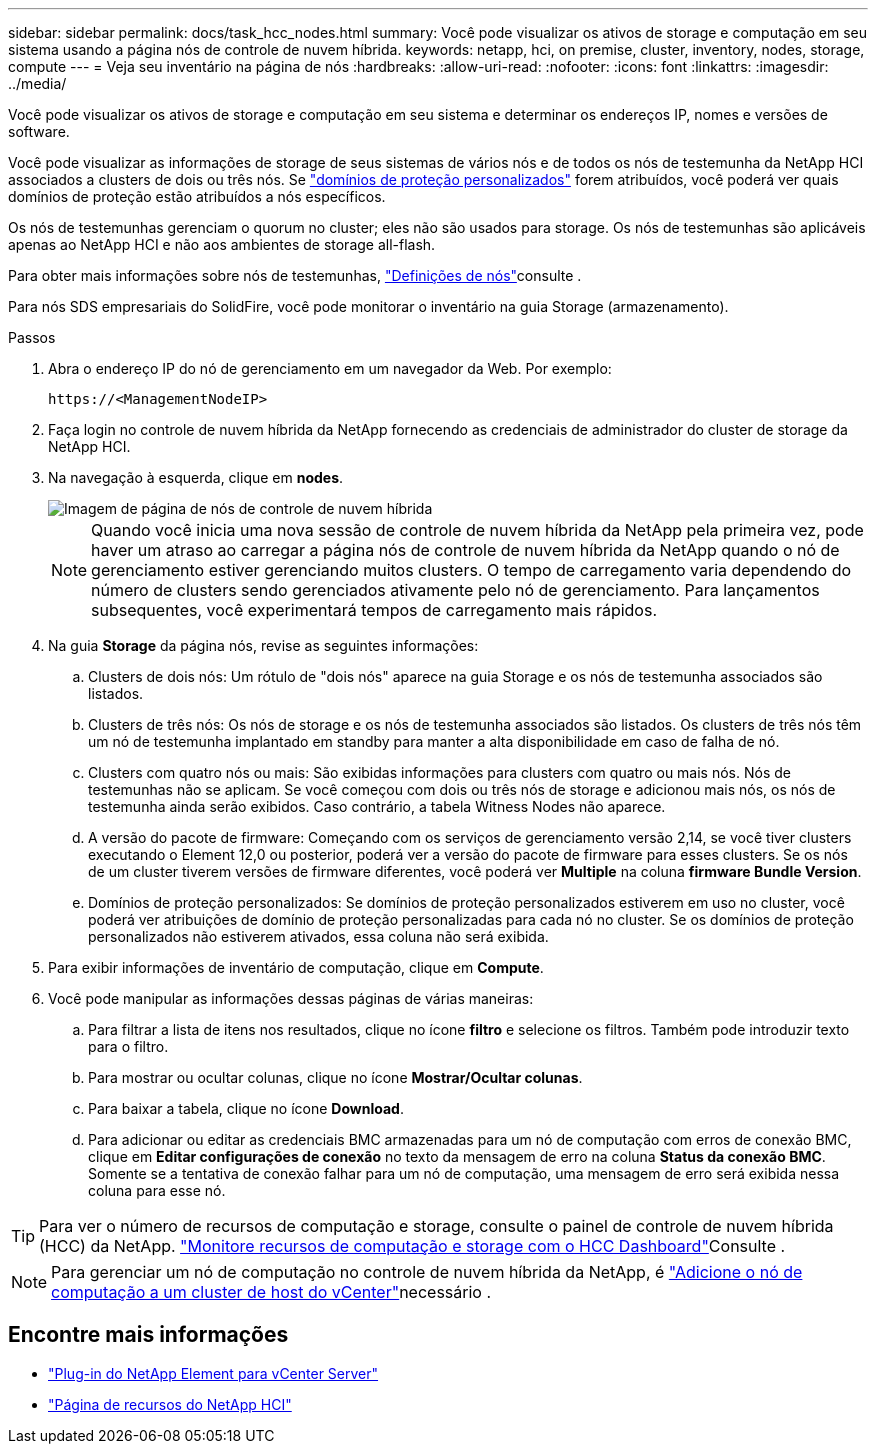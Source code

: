 ---
sidebar: sidebar 
permalink: docs/task_hcc_nodes.html 
summary: Você pode visualizar os ativos de storage e computação em seu sistema usando a página nós de controle de nuvem híbrida. 
keywords: netapp, hci, on premise, cluster, inventory, nodes, storage, compute 
---
= Veja seu inventário na página de nós
:hardbreaks:
:allow-uri-read: 
:nofooter: 
:icons: font
:linkattrs: 
:imagesdir: ../media/


[role="lead"]
Você pode visualizar os ativos de storage e computação em seu sistema e determinar os endereços IP, nomes e versões de software.

Você pode visualizar as informações de storage de seus sistemas de vários nós e de todos os nós de testemunha da NetApp HCI associados a clusters de dois ou três nós. Se link:concept_hcc_custom_protection_domains.html["domínios de proteção personalizados"] forem atribuídos, você poderá ver quais domínios de proteção estão atribuídos a nós específicos.

Os nós de testemunhas gerenciam o quorum no cluster; eles não são usados para storage. Os nós de testemunhas são aplicáveis apenas ao NetApp HCI e não aos ambientes de storage all-flash.

Para obter mais informações sobre nós de testemunhas, link:concept_hci_nodes.html["Definições de nós"]consulte .

Para nós SDS empresariais do SolidFire, você pode monitorar o inventário na guia Storage (armazenamento).

.Passos
. Abra o endereço IP do nó de gerenciamento em um navegador da Web. Por exemplo:
+
[listing]
----
https://<ManagementNodeIP>
----
. Faça login no controle de nuvem híbrida da NetApp fornecendo as credenciais de administrador do cluster de storage da NetApp HCI.
. Na navegação à esquerda, clique em *nodes*.
+
image::hcc_nodes_storage_2nodes.png[Imagem de página de nós de controle de nuvem híbrida]

+

NOTE: Quando você inicia uma nova sessão de controle de nuvem híbrida da NetApp pela primeira vez, pode haver um atraso ao carregar a página nós de controle de nuvem híbrida da NetApp quando o nó de gerenciamento estiver gerenciando muitos clusters. O tempo de carregamento varia dependendo do número de clusters sendo gerenciados ativamente pelo nó de gerenciamento. Para lançamentos subsequentes, você experimentará tempos de carregamento mais rápidos.

. Na guia *Storage* da página nós, revise as seguintes informações:
+
.. Clusters de dois nós: Um rótulo de "dois nós" aparece na guia Storage e os nós de testemunha associados são listados.
.. Clusters de três nós: Os nós de storage e os nós de testemunha associados são listados. Os clusters de três nós têm um nó de testemunha implantado em standby para manter a alta disponibilidade em caso de falha de nó.
.. Clusters com quatro nós ou mais: São exibidas informações para clusters com quatro ou mais nós. Nós de testemunhas não se aplicam. Se você começou com dois ou três nós de storage e adicionou mais nós, os nós de testemunha ainda serão exibidos. Caso contrário, a tabela Witness Nodes não aparece.
.. A versão do pacote de firmware: Começando com os serviços de gerenciamento versão 2,14, se você tiver clusters executando o Element 12,0 ou posterior, poderá ver a versão do pacote de firmware para esses clusters. Se os nós de um cluster tiverem versões de firmware diferentes, você poderá ver *Multiple* na coluna *firmware Bundle Version*.
.. Domínios de proteção personalizados: Se domínios de proteção personalizados estiverem em uso no cluster, você poderá ver atribuições de domínio de proteção personalizadas para cada nó no cluster. Se os domínios de proteção personalizados não estiverem ativados, essa coluna não será exibida.


. Para exibir informações de inventário de computação, clique em *Compute*.
. Você pode manipular as informações dessas páginas de várias maneiras:
+
.. Para filtrar a lista de itens nos resultados, clique no ícone *filtro* e selecione os filtros. Também pode introduzir texto para o filtro.
.. Para mostrar ou ocultar colunas, clique no ícone *Mostrar/Ocultar colunas*.
.. Para baixar a tabela, clique no ícone *Download*.
.. Para adicionar ou editar as credenciais BMC armazenadas para um nó de computação com erros de conexão BMC, clique em *Editar configurações de conexão* no texto da mensagem de erro na coluna *Status da conexão BMC*. Somente se a tentativa de conexão falhar para um nó de computação, uma mensagem de erro será exibida nessa coluna para esse nó.





TIP: Para ver o número de recursos de computação e storage, consulte o painel de controle de nuvem híbrida (HCC) da NetApp. link:task_hcc_dashboard.html["Monitore recursos de computação e storage com o HCC Dashboard"]Consulte .


NOTE: Para gerenciar um nó de computação no controle de nuvem híbrida da NetApp, é https://kb.netapp.com/Advice_and_Troubleshooting/Data_Storage_Software/Management_services_for_Element_Software_and_NetApp_HCI/How_to_set_up_compute_node_management_in_NetApp_Hybrid_Cloud_Control["Adicione o nó de computação a um cluster de host do vCenter"^]necessário .

[discrete]
== Encontre mais informações

* https://docs.netapp.com/us-en/vcp/index.html["Plug-in do NetApp Element para vCenter Server"^]
* https://www.netapp.com/hybrid-cloud/hci-documentation/["Página de recursos do NetApp HCI"^]

